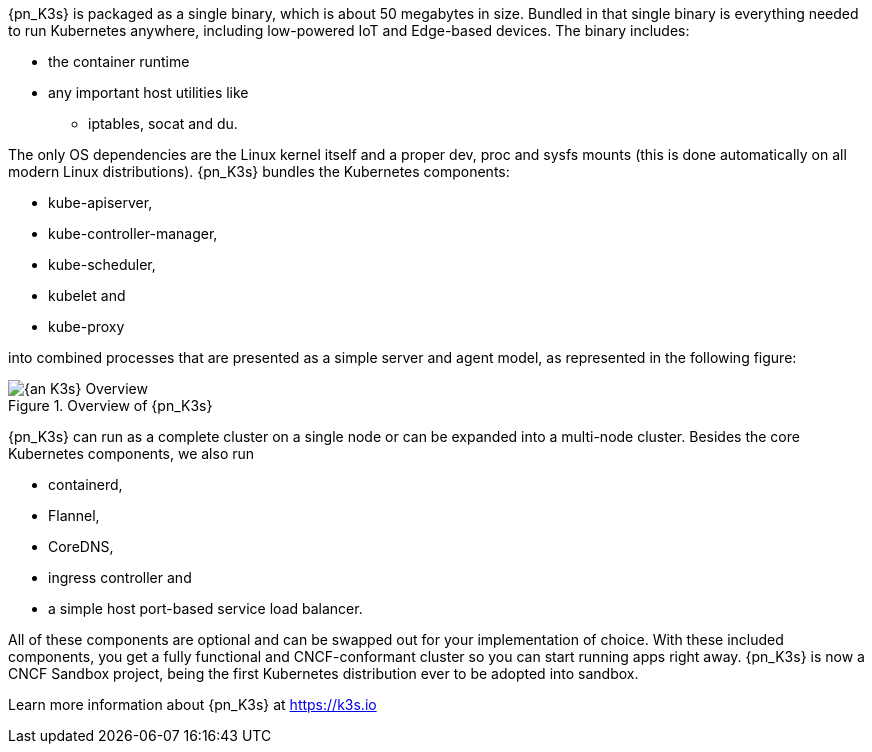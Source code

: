 
{pn_K3s} is packaged as a single binary, which is about 50 megabytes in size. Bundled in that single binary is everything needed to run Kubernetes anywhere, including low-powered IoT and Edge-based devices. The binary includes:

* the container runtime
* any important host utilities like
** iptables, socat and du.

The only OS dependencies are the Linux kernel itself and a proper dev, proc and sysfs mounts (this is done automatically on all modern Linux distributions). {pn_K3s} bundles the Kubernetes components:

* kube-apiserver,
* kube-controller-manager,
* kube-scheduler,
* kubelet and
* kube-proxy

into combined processes that are presented as a simple server and agent model, as represented in the following figure:

image::{an_K3s}-Overview.svg[title="Overview of {pn_K3s}", scaledwidth=80%]

{pn_K3s} can run as a complete cluster on a single node or can be expanded into a multi-node cluster. Besides the core Kubernetes components, we also run

* containerd,
* Flannel,
* CoreDNS,
* ingress controller and
* a simple host port-based service load balancer.

All of these components are optional and can be swapped out for your implementation of choice. With these included components, you get a fully functional and CNCF-conformant cluster so you can start running apps right away. {pn_K3s} is now a CNCF Sandbox project, being the first Kubernetes distribution ever to be adopted into sandbox.

Learn more information about {pn_K3s} at https://k3s.io
